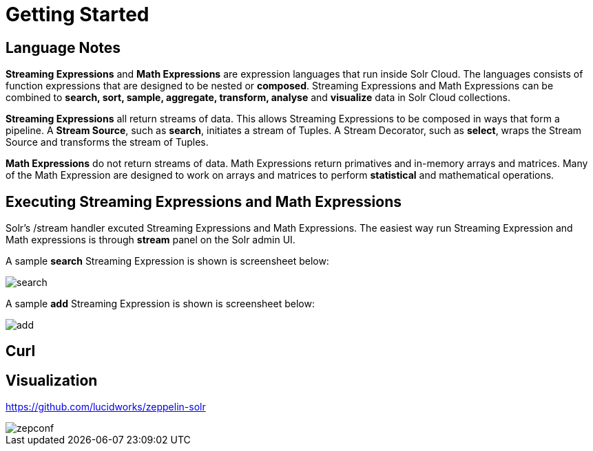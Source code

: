 = Getting Started
// Licensed to the Apache Software Foundation (ASF) under one
// or more contributor license agreements.  See the NOTICE file
// distributed with this work for additional information
// regarding copyright ownership.  The ASF licenses this file
// to you under the Apache License, Version 2.0 (the
// "License"); you may not use this file except in compliance
// with the License.  You may obtain a copy of the License at
//
//   http://www.apache.org/licenses/LICENSE-2.0
//
// Unless required by applicable law or agreed to in writing,
// software distributed under the License is distributed on an
// "AS IS" BASIS, WITHOUT WARRANTIES OR CONDITIONS OF ANY
// KIND, either express or implied.  See the License for the
// specific language governing permissions and limitations
// under the License.


== Language Notes

*Streaming Expressions* and *Math Expressions* are expression languages that run
inside Solr Cloud. The languages consists of function expressions that are designed
to be nested or *composed*.  Streaming Expressions and Math Expressions can be combined to *search, sort,
sample, aggregate, transform, analyse* and *visualize* data in Solr Cloud collections.

*Streaming Expressions* all return streams of data. This allows Streaming Expressions to be
composed in ways that form a pipeline. A *Stream Source*, such as *search*, initiates
a stream of Tuples. A Stream Decorator, such as *select*, wraps the Stream Source and transforms
the stream of Tuples.

*Math Expressions* do not return streams of data. Math Expressions return primatives and in-memory
arrays and matrices. Many of the Math Expression are designed to work on arrays and matrices
to perform *statistical* and mathematical operations.




== Executing Streaming Expressions and Math Expressions

Solr's /stream handler excuted Streaming Expressions and Math Expressions. The easiest way
run Streaming Expression and Math expressions is through *stream* panel on the Solr admin
UI.

A sample *search* Streaming Expression is shown is screensheet below:


image::images/math-expressions/search.png[]


A sample *add* Streaming Expression is shown is screensheet below:


image::images/math-expressions/add.png[]


== Curl


== Visualization

https://github.com/lucidworks/zeppelin-solr

image::images/math-expressions/zepconf.png[]












